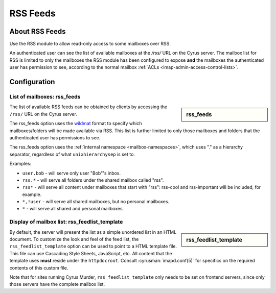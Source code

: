 .. _rss:

=========
RSS Feeds
=========

About RSS Feeds
===============

Use the RSS module to allow read-only access to some mailboxes over RSS.

An authenticated user can see the list of available mailboxes at the `/rss/`
URL on the Cyrus server. The mailbox list for RSS is limited to only the
mailboxes the RSS module has been configured to expose **and** the mailboxes
the authenticated user has permission to see, according to the normal mailbox
:ref:`ACLs <imap-admin-access-control-lists>`.

Configuration
=============

List of mailboxes: rss_feeds
----------------------------

.. sidebar:: rss_feeds

   .. include:: /imap/reference/manpages/configs/imapd.conf.rst
       :start-after: startblob rss_feeds
       :end-before: endblob rss_feeds

The list of available RSS feeds can be obtained by clients by accessing the
``/rss/`` URL on the Cyrus server.

The rss_feeds option uses the
`wildmat <https://tools.ietf.org/html/rfc3977#section-4>`_ format to specify
which mailboxes/folders will be made available via RSS. This list is further
limited to only those mailboxes and folders that the authenticated user has
permissions to see.

The rss_feeds option uses the
:ref:`internal namespace <mailbox-namespaces>`, which uses "." as a hierarchy
separator, regardless of what ``unixhierarchysep`` is set to.

Examples:

* ``user.bob`` - will serve only user "Bob"'s inbox.
* ``rss.*`` - will serve all folders under the shared mailbox called "rss".
* ``rss*`` - will serve all content under mailboxes that start with "rss":
  rss-cool and rss-important will be included, for example.
* ``*,!user`` - will serve all shared mailboxes, but no personal mailboxes.
* ``*`` - will serve all shared and personal mailboxes.

Display of mailbox list: rss_feedlist_template
----------------------------------------------

.. sidebar:: rss_feedlist_template

   .. include:: /imap/reference/manpages/configs/imapd.conf.rst
       :start-after: startblob rss_feedlist_template
       :end-before: endblob rss_feedlist_template


By default, the server will present the list as a
simple unordered list in an HTML document. To customize the look and feel of the
feed list, the ``rss_feedlist_template`` option can be used to point to a HTML
template file. This file can use Cascading Style Sheets, JavaScript, etc.
All content that the template uses **must** reside under the
``httpdocroot``. Consult :cyrusman:`imapd.conf(5)` for specifics on the
required contents of this custom file.

Note that for sites running Cyrus Murder, ``rss_feedlist_template`` only needs
to be set on frontend servers, since only those servers have the complete
mailbox list.
